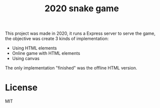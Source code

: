 #+title: 2020 snake game

This project was made in 2020, it runs a Express server to serve the game, the objective was create 3 kinds of implementation:
- Using HTML elements
- Online game with HTML elements
- Using canvas

The only implementation "finished" was the offline HTML version.

* License
MIT
